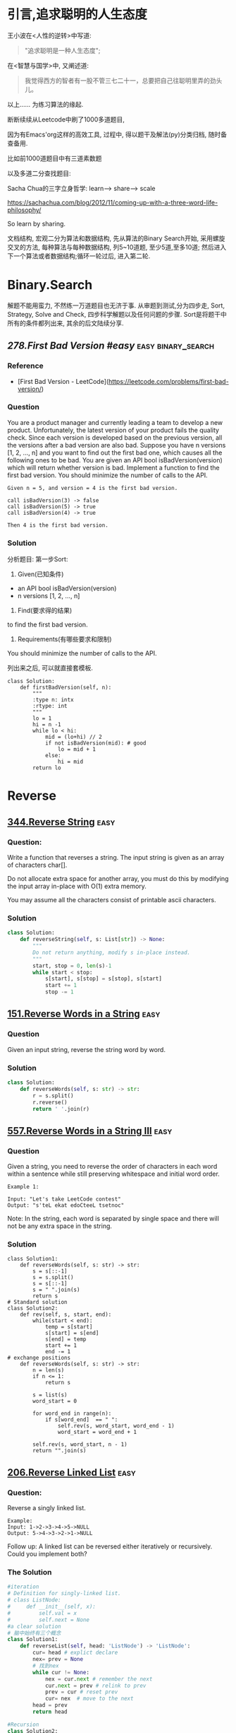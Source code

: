 * 引言,追求聪明的人生态度
# 写给2020的情书.
王小波在<人性的逆转>中写道:
#+BEGIN_QUOTE
"追求聪明是一种人生态度";
#+END_QUOTE
在<智慧与国学>中, 又阐述道:
#+BEGIN_QUOTE
我觉得西方的智者有一股不管三七二十一，总要把自己往聪明里弄的劲头儿。
#+END_QUOTE

以上......
为练习算法的缘起.

断断续续从Leetcode中刷了1000多道题目,

因为有Emacs'org这样的高效工具, 过程中, 得以题干及解法(py)分类归档, 随时备查备用.

比如前1000道题目中有三道素数题
#+ATTR_HTML: :width 300px
[[file:images/prime-2020-01-01.png]]

以及多道二分查找题目:
#+ATTR_HTML: :width 300px
[[file:images/bs-2020-01-01.png]]

Sacha Chua的三字立身哲学: learn--> share--> scale

https://sachachua.com/blog/2012/11/coming-up-with-a-three-word-life-philosophy/

So learn by sharing.

文档结构, 宏观二分为算法和数据结构, 先从算法的Binary Search开始, 采用螺旋交叉的方法, 每种算法与每种数据结构, 列5~10道题, 至少5道,至多10道; 然后进入下一个算法或者数据结构;循环一轮过后, 进入第二轮.
* Binary.Search
解题不能用蛮力, 不然练一万道题目也无济于事.
从审题到测试,分为四步走, Sort, Strategy, Solve and Check,
四步科学解题以及任何问题的步骤.
Sort是将题干中所有的条件都列出来, 其余的后文陆续分享.

** [[278.First Bad Version #easy]]                          :easy:binary_search:
*** Reference
- [First Bad Version - LeetCode](https://leetcode.com/problems/first-bad-version/)
*** Question
You are a product manager and currently leading a team to develop a new product. Unfortunately, the latest version of your product fails the quality check. Since each version is developed based on the previous version, all the versions after a bad version are also bad.
Suppose you have n versions [1, 2, ..., n] and you want to find out the first bad one, which causes all the following ones to be bad.
You are given an API bool isBadVersion(version) which will return whether version is bad. Implement a function to find the first bad version. You should minimize the number of calls to the API.
#+BEGIN_EXAMPLE
  Given n = 5, and version = 4 is the first bad version.

  call isBadVersion(3) -> false
  call isBadVersion(5) -> true
  call isBadVersion(4) -> true

  Then 4 is the first bad version.
#+END_EXAMPLE

*** Solution
分析题目: 第一步Sort:
1) Given(已知条件)
- an API bool isBadVersion(version)
- n versions [1, 2, ..., n]
2) Find(要求得的结果)
to find the first bad version.
3) Requirements(有哪些要求和限制)
You should minimize the number of calls to the API.
# 就是求最优算法呗, 说了等于没说.
列出来之后, 可以就直接套模板.

#+BEGIN_SRC ipython :session leetcode
  class Solution:
      def firstBadVersion(self, n):
          """
          :type n: intx
          :rtype: int
          """
          lo = 1
          hi = n -1
          while lo < hi:
              mid = (lo+hi) // 2
              if not isBadVersion(mid): # good
                  lo = mid + 1
              else:
                  hi = mid
          return lo
#+END_SRC

# Private, 从mit那里学来的f(x)=0的关系,
* Reverse
** [[https://leetcode.com/problems/reverse-string/][344.Reverse String]] :easy:

*** Question:
Write a function that reverses a string. The input string is given as an array of characters char[].

Do not allocate extra space for another array, you must do this by modifying the input array in-place with O(1) extra memory.

You may assume all the characters consist of printable ascii characters.

*** Solution
#+begin_src python
class Solution:
    def reverseString(self, s: List[str]) -> None:
        """
        Do not return anything, modify s in-place instead.
        """
        start, stop = 0, len(s)-1
        while start < stop:
            s[start], s[stop] = s[stop], s[start]
            start += 1
            stop -= 1
#+end_src

** [[https://leetcode.com/problems/reverse-words-in-a-string/][151.Reverse Words in a String]]  :easy:
*** Question
Given an input string, reverse the string word by word.
*** Solution
#+begin_src python
class Solution:
    def reverseWords(self, s: str) -> str:
        r = s.split()
        r.reverse()
        return ' '.join(r)
#+end_src

** [[https://leetcode.com/problems/reverse-words-in-a-string-iii/][557.Reverse Words in a String III]] :easy:
*** Question
Given a string, you need to reverse the order of characters in each word within a sentence while still preserving whitespace and initial word order.

#+BEGIN_EXAMPLE
Example 1:

Input: "Let's take LeetCode contest"
Output: "s'teL ekat edoCteeL tsetnoc"
#+END_EXAMPLE

Note: In the string, each word is separated by single space and there will not be any extra space in the string.

*** Solution
#+begin_src ipython
class Solution1:
    def reverseWords(self, s: str) -> str:
        s = s[::-1]
        s = s.split()
        s = s[::-1]
        s = " ".join(s)
        return s
# Standard solution
class Solution2:
    def rev(self, s, start, end):
        while(start < end):
            temp = s[start]
            s[start] = s[end]
            s[end] = temp
            start += 1
            end -= 1
# exchange positions
    def reverseWords(self, s: str) -> str:
        n = len(s)
        if n <= 1:
            return s

        s = list(s)
        word_start = 0

        for word_end in range(n):
            if s[word_end]  == " ":
                self.rev(s, word_start, word_end - 1)
                word_start = word_end + 1

        self.rev(s, word_start, n - 1)
        return "".join(s)
#+end_src

** [[https://leetcode.com/problems/reverse-linked-list/][206.Reverse Linked List]] :easy:
*** Question:
Reverse a singly linked list.

#+BEGIN_EXAMPLE
Example:
Input: 1->2->3->4->5->NULL
Output: 5->4->3->2->1->NULL
#+END_EXAMPLE

Follow up:
A linked list can be reversed either iteratively or recursively. Could you implement both?

*** The Solution

#+begin_src python
#iteration
# Definition for singly-linked list.
# class ListNode:
#     def __init__(self, x):
#         self.val = x
#         self.next = None
#a clear solution
# 脑中始终有三个概念
class Solution1:
    def reverseList(self, head: 'ListNode') -> 'ListNode':
        cur= head # explict declare
        nex= prev = None
        # 找到nex
        while cur != None:
            nex = cur.next # remember the next
            cur.next = prev # relink to prev
            prev = cur # reset prev
            cur= nex  # move to the next
        head = prev
        return head

#Recursion
class Solution2:
    def reverseList(self, head: ListNode) -> ListNode:
        if head == None or head.next == None: return head
        prev = self.reverseList(head.next)
        head.next.next = head
        head.next = None
        return prev
#+end_src
** 总结
特殊的置换方法
#+begin_src ipython :session leetcode :results output
def rev(self, s, start, end):
    while(start < end):
        temp = s[start]
        s[start] = s[end]
        s[end] = temp
        start += 1
        end -= 1
#+end_src
